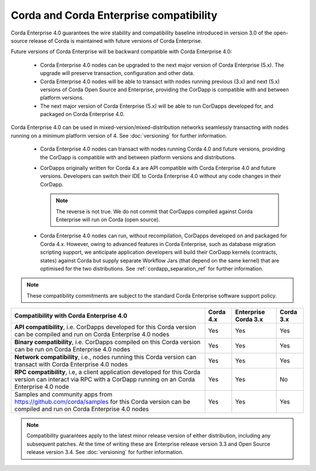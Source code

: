 Corda and Corda Enterprise compatibility
========================================

Corda Enterprise 4.0 guarantees the wire stability and compatibility baseline introduced in version 3.0 of the open-source release of Corda
is maintained with future versions of Corda Enterprise.

Future versions of Corda Enterprise will be backward compatible with Corda Enterprise 4.0:

 * Corda Enterprise 4.0 nodes can be upgraded to the next major version of Corda Enterprise (5.x). The upgrade will preserve transaction, configuration and other data.

 * Corda Enterprise 4.0 nodes will be able to transact with nodes running previous (3.x) and next (5.x) versions of Corda Open Source and Enterprise,
   providing the CorDapp is compatible with and between platform versions.

 * The next major version of Corda Enterprise (5.x) will be able to run CorDapps developed for, and packaged on Corda Enterprise 4.0.

Corda Enterprise 4.0 can be used in mixed-version/mixed-distribution networks seamlessly transacting with nodes running on a minimum platform version of 4.
See :doc:`versioning` for further information.

 * Corda Enterprise 4.0 nodes can transact with nodes running Corda 4.0 and future versions, providing the CorDapp is compatible with and between platform versions and distributions.

 * CorDapps originally written for Corda 4.x are API compatible with Corda Enterprise 4.0 and future versions.
   Developers can switch their IDE to Corda Enterprise 4.0 without any code changes in their CorDapp.

   .. note:: The reverse is not true. We do not commit that CorDapps compiled against Corda Enterprise will run on Corda (open source).

 * Corda Enterprise 4.0 nodes can run, without recompilation, CorDapps developed on and packaged for Corda 4.x.
   However, owing to advanced features in Corda Enterprise, such as database migration scripting support, we anticipate application developers
   will build their CorDapp kernels (contracts, states) against Corda but supply separate Workflow Jars (that depend on the same kernel)
   that are optimised for the two distributions. See :ref:`cordapp_separation_ref` for further information.

.. note:: These compatibility commitments are subject to the standard Corda Enterprise software support policy.

.. role:: grey

+-------------------------------------------------+-------------+-----------------------+---------------+
| Compatibility with Corda Enterprise 4.0         | Corda 4.x   | Enterprise Corda 3.x  | Corda 3.x     |
+=================================================+=============+=======================+===============+
| **API compatibility**, i.e. CorDapps developed  | Yes         | Yes                   | Yes           |
| for this Corda version can be compiled and run  |             |                       |               |
| on Corda Enterprise 4.0 nodes                   |             |                       |               |
+-------------------------------------------------+-------------+-----------------------+---------------+
| **Binary compatibility**, i.e. CorDapps         | Yes         | Yes                   | Yes           |
| compiled on this Corda version can be run on    |             |                       |               |
| Corda Enterprise 4.0 nodes                      |             |                       |               |
+-------------------------------------------------+-------------+-----------------------+---------------+
| **Network compatibility**, i.e., nodes running  | Yes         | Yes                   | Yes           |
| this Corda version can transact with Corda      |             |                       |               |
| Enterprise 4.0 nodes                            |             |                       |               |
+-------------------------------------------------+-------------+-----------------------+---------------+
| **RPC compatibility**, i.e, a client            | Yes         | Yes                   | No            |
| application developed for this Corda version    |             |                       |               |
| can interact via RPC with a CorDapp running on  |             |                       |               |
| an Corda Enterprise 4.0 node                    |             |                       |               |
+-------------------------------------------------+-------------+-----------------------+---------------+
| Samples and community apps from                 | Yes         | Yes                   | Yes           |
| https://github.com/corda/samples for this Corda |             |                       |               |
| version can be compiled and run on Corda        |             |                       |               |
| Enterprise 4.0 nodes                            |             |                       |               |
+-------------------------------------------------+-------------+-----------------------+---------------+

.. note::

   Compatibility guarantees apply to the latest minor release version of either distribution, including any subsequent patches.
   At the time of writing these are Enterprise release version 3.3 and Open Source release version 3.4.
   See :doc:`versioning` for further information.
